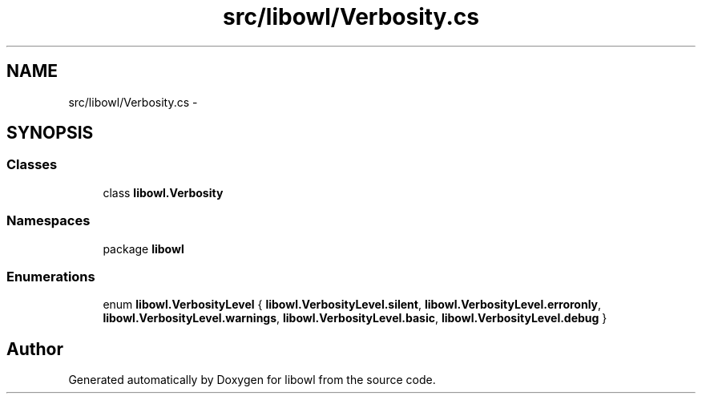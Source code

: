 .TH "src/libowl/Verbosity.cs" 3 "Thu Nov 27 2014" "libowl" \" -*- nroff -*-
.ad l
.nh
.SH NAME
src/libowl/Verbosity.cs \- 
.SH SYNOPSIS
.br
.PP
.SS "Classes"

.in +1c
.ti -1c
.RI "class \fBlibowl\&.Verbosity\fP"
.br
.in -1c
.SS "Namespaces"

.in +1c
.ti -1c
.RI "package \fBlibowl\fP"
.br
.in -1c
.SS "Enumerations"

.in +1c
.ti -1c
.RI "enum \fBlibowl\&.VerbosityLevel\fP { \fBlibowl\&.VerbosityLevel\&.silent\fP, \fBlibowl\&.VerbosityLevel\&.erroronly\fP, \fBlibowl\&.VerbosityLevel\&.warnings\fP, \fBlibowl\&.VerbosityLevel\&.basic\fP, \fBlibowl\&.VerbosityLevel\&.debug\fP }"
.br
.in -1c
.SH "Author"
.PP 
Generated automatically by Doxygen for libowl from the source code\&.
